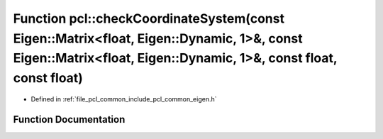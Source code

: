 .. _exhale_function_namespacepcl_1a915f202bbd62dd1a8d828500e4bff778:

Function pcl::checkCoordinateSystem(const Eigen::Matrix<float, Eigen::Dynamic, 1>&, const Eigen::Matrix<float, Eigen::Dynamic, 1>&, const float, const float)
=============================================================================================================================================================

- Defined in :ref:`file_pcl_common_include_pcl_common_eigen.h`


Function Documentation
----------------------


.. doxygenfunction:: pcl::checkCoordinateSystem(const Eigen::Matrix<float, Eigen::Dynamic, 1>&, const Eigen::Matrix<float, Eigen::Dynamic, 1>&, const float, const float)
